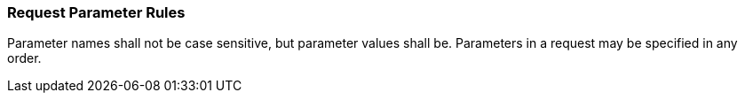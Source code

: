 === Request Parameter Rules

Parameter names shall not be case sensitive, but parameter values shall
be. Parameters in a request may be specified in any order.
